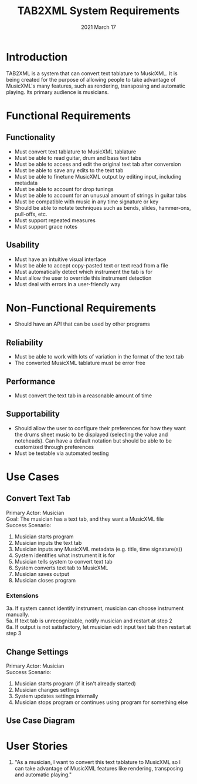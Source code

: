 #+TITLE: TAB2XML System Requirements
#+DATE: 2021 March 17
#+LaTeX: \newpage
* Introduction
  TAB2XML is a system that can convert text tablature to MusicXML.  It is being created for the purpose of allowing people to take advantage of MusicXML's many features, such as rendering, transposing and automatic playing.  Its primary audience is musicians.
* Functional Requirements
** Functionality
   - Must convert text tablature to MusicXML tablature
   - Must be able to read guitar, drum and bass text tabs
   - Must be able to access and edit the original text tab after conversion
   - Must be able to save any edits to the text tab
   - Must be able to finetune MusicXML output by editing input, including metadata
   - Must be able to account for drop tunings
   - Must be able to account for an unusual amount of strings in guitar tabs
   - Must be compatible with music in any time signature or key
   - Should be able to notate techniques such as bends, slides, hammer-ons, pull-offs, etc.
   - Must support repeated measures
   - Must support grace notes
** Usability
   - Must have an intuitive visual interface
   - Must be able to accept copy-pasted text or text read from a file
   - Must automatically detect which instrument the tab is for
   - Must allow the user to override this instrument detection
   - Must deal with errors in a user-friendly way
* Non-Functional Requirements
  - Should have an API that can be used by other programs
** Reliability
   - Must be able to work with lots of variation in the format of the text tab
   - The converted MusicXML tablature must be error free
** Performance
   - Must convert the text tab in a reasonable amount of time
** Supportability
   - Should allow the user to configure their preferences for how they want the drums sheet music to be displayed (selecting the value and noteheads). Can have a default notation but should be able to be customized through preferences
   - Must be testable via automated testing
* Use Cases
** Convert Text Tab
   Primary Actor: Musician \\
   Goal: The musician has a text tab, and they want a MusicXML file \\
   Success Scenario:
   1. Musician starts program
   2. Musician inputs the text tab
   3. Musician inputs any MusicXML metadata (e.g. title, time signature(s))
   4. System identifies what instrument it is for
   5. Musician tells system to convert text tab
   6. System converts text tab to MusicXML
   7. Musician saves output
   8. Musician closes program
*** Extensions
    3a. If system cannot identify instrument, musician can choose instrument manually. \\
    5a. If text tab is unrecognizable, notify musician and restart at step 2 \\
    6a. If output is not satisfactory, let musician edit input text tab then restart at step 3
** Change Settings
   Primary Actor: Musician \\
   Success Scenario:
   1. Musician starts program (if it isn't already started)
   2. Musician changes settings
   3. System updates settings internally
   4. Musician stops program or continues using program for something else
** Use Case Diagram
   [[./use-case-diagram.svg]]
* User Stories
  1. "As a musician, I want to convert this text tablature to MusicXML so I can take advantage of MusicXML features like rendering, transposing and automatic playing."
